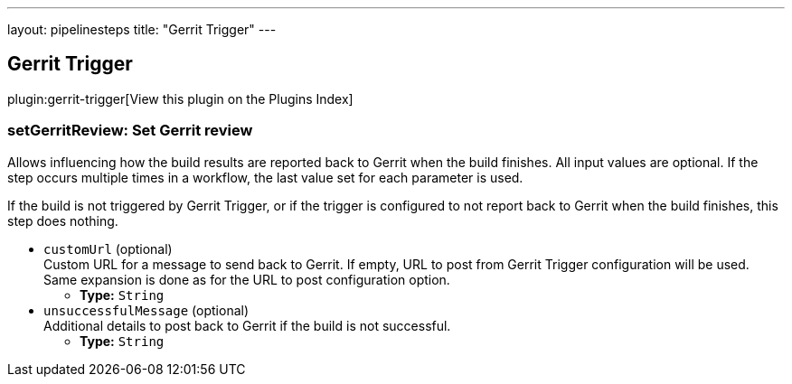 ---
layout: pipelinesteps
title: "Gerrit Trigger"
---

:notitle:
:description:
:author:
:email: jenkinsci-users@googlegroups.com
:sectanchors:
:toc: left

== Gerrit Trigger

plugin:gerrit-trigger[View this plugin on the Plugins Index]

=== +setGerritReview+: Set Gerrit review
++++
<div><div> 
 <p> Allows influencing how the build results are reported back to Gerrit when the build finishes. All input values are optional. If the step occurs multiple times in a workflow, the last value set for each parameter is used. </p> 
 <p> If the build is not triggered by Gerrit Trigger, or if the trigger is configured to not report back to Gerrit when the build finishes, this step does nothing. </p> 
</div></div>
<ul><li><code>customUrl</code> (optional)
<div><div>
  Custom URL for a message to send back to Gerrit. If empty, URL to post from Gerrit Trigger configuration will be used. Same expansion is done as for the URL to post configuration option. 
</div></div>

<ul><li><b>Type:</b> <code>String</code></li></ul></li>
<li><code>unsuccessfulMessage</code> (optional)
<div><div>
  Additional details to post back to Gerrit if the build is not successful. 
</div></div>

<ul><li><b>Type:</b> <code>String</code></li></ul></li>
</ul>


++++
